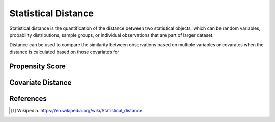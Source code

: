 ####################
Statistical Distance
####################

Statistical distance is the quantification of the distance between two
statistical objects, which can be random variables, probability distributions,
sample groups, or individual observations that are part of larger dataset.

Distance can be used to compare the similarity between observations based on
multiple variables or covarates when the distance is calculated based on those
covariates for

================
Propensity Score
================



==================
Covariate Distance
==================



==========
References
==========

.. [1] Wikipedia. https://en.wikipedia.org/wiki/Statistical_distance
